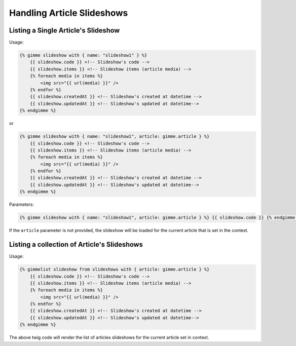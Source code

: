 Handling Article Slideshows
===========================

Listing a Single Article's Slideshow
------------------------------------

Usage:

.. code-block:: twig

    {% gimme slideshow with { name: "slideshow1" } %}
        {{ slideshow.code }} <!-- Slideshow's code -->
        {{ slideshow.items }} <!-- Slideshow items (article media) -->
        {% foreach media in items %}
            <img src="{{ url(media) }}" />
        {% endfor %}
        {{ slideshow.createdAt }} <!-- Slideshow's created at datetime -->
        {{ slideshow.updatedAt }} <!-- Slideshow's updated at datetime-->
    {% endgimme %}

or

.. code-block:: twig

    {% gimme slideshow with { name: "slideshow1", article: gimme.article } %}
        {{ slideshow.code }} <!-- Slideshow's code -->
        {{ slideshow.items }} <!-- Slideshow items (article media) -->
        {% foreach media in items %}
            <img src="{{ url(media) }}" />
        {% endfor %}
        {{ slideshow.createdAt }} <!-- Slideshow's created at datetime -->
        {{ slideshow.updatedAt }} <!-- Slideshow's updated at datetime-->
    {% endgimme %}

Parameters:

.. code-block:: twig

    {% gimme slideshow with { name: "slideshow1", article: gimme.article } %} {{ slideshow.code }} {% endgimme %} - select slideshow by it's code/name and current article.

If the ``article`` parameter is not provided, the slideshow will be loaded for the current article that is set in the context.

Listing a collection of Article's Slideshows
--------------------------------------------

Usage:

.. code-block:: twig

    {% gimmelist slideshow from slideshows with { article: gimme.article } %}
        {{ slideshow.code }} <!-- Slideshow's code -->
        {{ slideshow.items }} <!-- Slideshow items (article media) -->
        {% foreach media in items %}
            <img src="{{ url(media) }}" />
        {% endfor %}
        {{ slideshow.createdAt }} <!-- Slideshow's created at datetime -->
        {{ slideshow.updatedAt }} <!-- Slideshow's updated at datetime-->
    {% endgimme %}

The above twig code will render the list of articles slideshows for the current article set in context.
